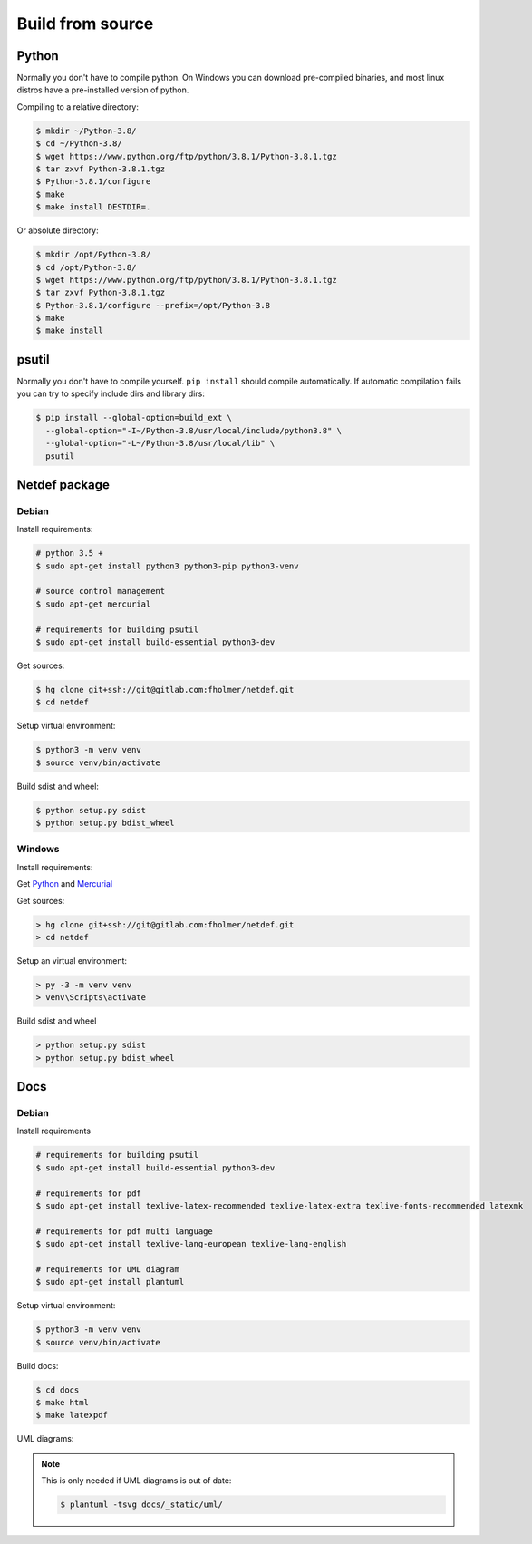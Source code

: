 .. highlight:: shell

Build from source
=================

Python
------

Normally you don't have to compile python. On Windows you can download 
pre-compiled binaries, and most linux distros have a pre-installed version
of python.

Compiling to a relative directory:

.. code-block:: console

    $ mkdir ~/Python-3.8/
    $ cd ~/Python-3.8/
    $ wget https://www.python.org/ftp/python/3.8.1/Python-3.8.1.tgz
    $ tar zxvf Python-3.8.1.tgz
    $ Python-3.8.1/configure
    $ make
    $ make install DESTDIR=.

Or absolute directory:

.. code-block:: console

    $ mkdir /opt/Python-3.8/
    $ cd /opt/Python-3.8/
    $ wget https://www.python.org/ftp/python/3.8.1/Python-3.8.1.tgz
    $ tar zxvf Python-3.8.1.tgz
    $ Python-3.8.1/configure --prefix=/opt/Python-3.8
    $ make
    $ make install



psutil
------

Normally you don't have to compile yourself. ``pip install`` should compile
automatically. If automatic compilation fails you can try to specify
include dirs and library dirs:

.. code-block:: console

    $ pip install --global-option=build_ext \
      --global-option="-I~/Python-3.8/usr/local/include/python3.8" \
      --global-option="-L~/Python-3.8/usr/local/lib" \
      psutil

Netdef package
--------------

Debian
++++++

Install requirements:

.. code-block:: console

    # python 3.5 +
    $ sudo apt-get install python3 python3-pip python3-venv

    # source control management
    $ sudo apt-get mercurial

    # requirements for building psutil
    $ sudo apt-get install build-essential python3-dev

Get sources:

.. code-block:: console

    $ hg clone git+ssh://git@gitlab.com:fholmer/netdef.git
    $ cd netdef

Setup virtual environment:

.. code-block:: console

    $ python3 -m venv venv
    $ source venv/bin/activate

Build sdist and wheel:

.. code-block:: console

    $ python setup.py sdist
    $ python setup.py bdist_wheel


Windows
+++++++

Install requirements:

Get `Python`_ and `Mercurial`_

Get sources:

.. code-block:: doscon

    > hg clone git+ssh://git@gitlab.com:fholmer/netdef.git
    > cd netdef

Setup an virtual environment:

.. code-block:: doscon

    > py -3 -m venv venv
    > venv\Scripts\activate

Build sdist and wheel

.. code-block:: doscon

    > python setup.py sdist
    > python setup.py bdist_wheel


.. _Python: https://www.python.org/downloads/windows/
.. _Mercurial: https://www.mercurial-scm.org/

Docs
----

Debian
++++++

Install requirements

.. code-block:: console

    # requirements for building psutil
    $ sudo apt-get install build-essential python3-dev

    # requirements for pdf
    $ sudo apt-get install texlive-latex-recommended texlive-latex-extra texlive-fonts-recommended latexmk

    # requirements for pdf multi language
    $ sudo apt-get install texlive-lang-european texlive-lang-english

    # requirements for UML diagram
    $ sudo apt-get install plantuml

Setup virtual environment:

.. code-block:: console

    $ python3 -m venv venv
    $ source venv/bin/activate

Build docs:

.. code-block:: console

    $ cd docs
    $ make html
    $ make latexpdf


UML diagrams:

.. note::

    This is only needed if UML diagrams is out of date:
    
    .. code-block:: console
    
        $ plantuml -tsvg docs/_static/uml/
